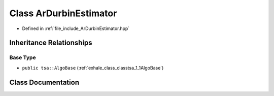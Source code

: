 .. _exhale_class_classtsa_1_1ArDurbinEstimator:

Class ArDurbinEstimator
=======================

- Defined in :ref:`file_include_ArDurbinEstimator.hpp`


Inheritance Relationships
-------------------------

Base Type
*********

- ``public tsa::AlgoBase`` (:ref:`exhale_class_classtsa_1_1AlgoBase`)


Class Documentation
-------------------


.. doxygenclass:: tsa::ArDurbinEstimator
   :members:
   :protected-members:
   :undoc-members:
